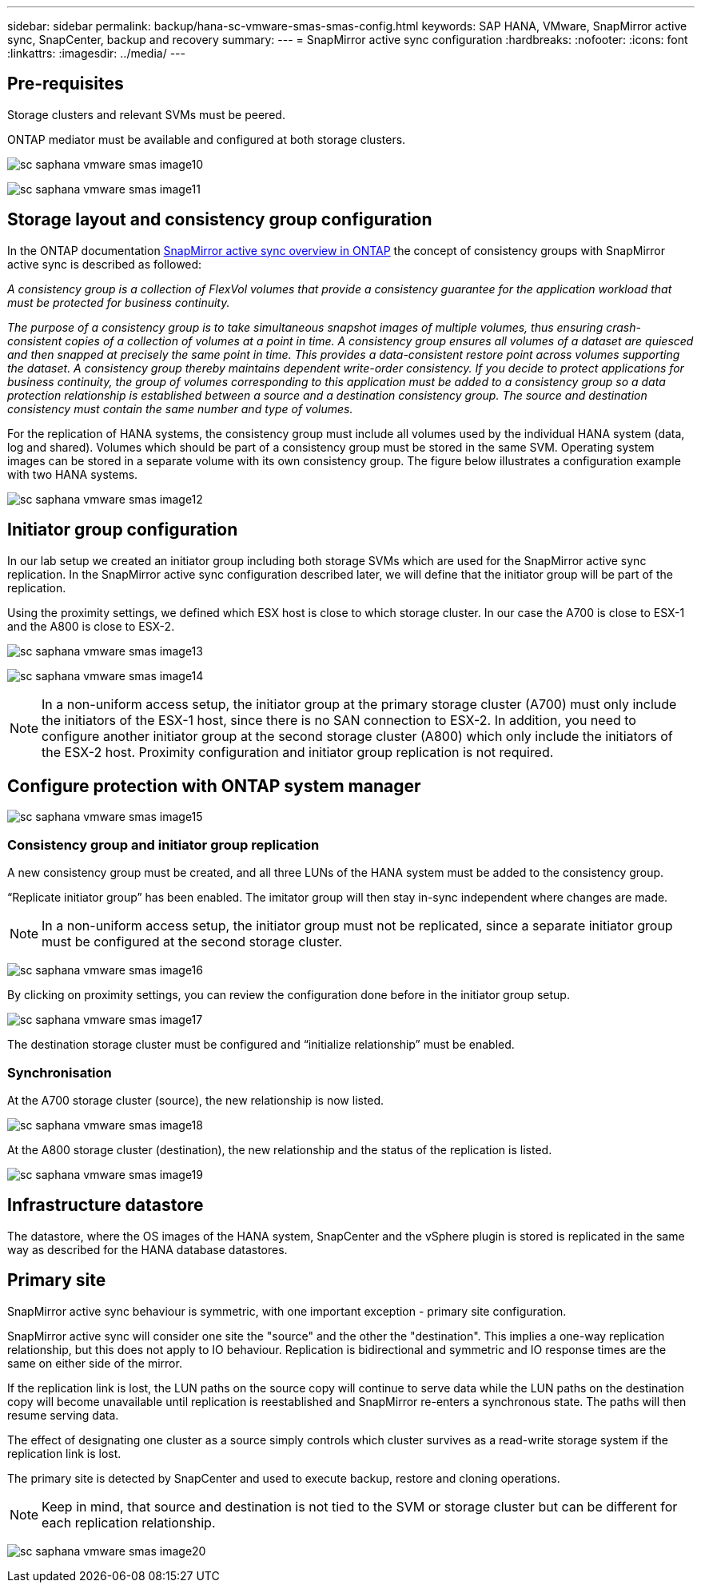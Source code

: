 
---
sidebar: sidebar
permalink: backup/hana-sc-vmware-smas-smas-config.html
keywords: SAP HANA, VMware, SnapMirror active sync, SnapCenter, backup and recovery
summary: 
---
= SnapMirror active sync configuration
:hardbreaks:
:nofooter:
:icons: font
:linkattrs:
:imagesdir: ../media/
---

== Pre-requisites

Storage clusters and relevant SVMs must be peered.

ONTAP mediator must be available and configured at both storage clusters.

image:sc-saphana-vmware-smas-image10.png[]

image:sc-saphana-vmware-smas-image11.png[]

== Storage layout and consistency group configuration

In the ONTAP documentation https://docs.netapp.com/us-en/ontap/snapmirror-active-sync/index.html#key-concepts[SnapMirror active sync overview in ONTAP] the concept of consistency groups with SnapMirror active sync is described as followed:

_A consistency group is a collection of FlexVol volumes that provide a consistency guarantee for the application workload that must be protected for business continuity._

_The purpose of a consistency group is to take simultaneous snapshot images of multiple volumes, thus ensuring crash-consistent copies of a collection of volumes at a point in time. A consistency group ensures all volumes of a dataset are quiesced and then snapped at precisely the same point in time. This provides a data-consistent restore point across volumes supporting the dataset. A consistency group thereby maintains dependent write-order consistency. If you decide to protect applications for business continuity, the group of volumes corresponding to this application must be added to a consistency group so a data protection relationship is established between a source and a destination consistency group. The source and destination consistency must contain the same number and type of volumes._

For the replication of HANA systems, the consistency group must include all volumes used by the individual HANA system (data, log and shared). Volumes which should be part of a consistency group must be stored in the same SVM. Operating system images can be stored in a separate volume with its own consistency group. The figure below illustrates a configuration example with two HANA systems.

image:sc-saphana-vmware-smas-image12.png[]

== Initiator group configuration

In our lab setup we created an initiator group including both storage SVMs which are used for the SnapMirror active sync replication. In the SnapMirror active sync configuration described later, we will define that the initiator group will be part of the replication.

Using the proximity settings, we defined which ESX host is close to which storage cluster. In our case the A700 is close to ESX-1 and the A800 is close to ESX-2.

image:sc-saphana-vmware-smas-image13.png[]

image:sc-saphana-vmware-smas-image14.png[]

[NOTE]
In a non-uniform access setup, the initiator group at the primary storage cluster (A700) must only include the initiators of the ESX-1 host, since there is no SAN connection to ESX-2. In addition, you need to configure another initiator group at the second storage cluster (A800) which only include the initiators of the ESX-2 host. Proximity configuration and initiator group replication is not required.

== Configure protection with ONTAP system manager

image:sc-saphana-vmware-smas-image15.png[]

=== Consistency group and initiator group replication

A new consistency group must be created, and all three LUNs of the HANA system must be added to the consistency group.

“Replicate initiator group” has been enabled. The imitator group will then stay in-sync independent where changes are made.

[NOTE]
In a non-uniform access setup, the initiator group must not be replicated, since a separate initiator group must be configured at the second storage cluster.

image:sc-saphana-vmware-smas-image16.png[]

By clicking on proximity settings, you can review the configuration done before in the initiator group setup.

image:sc-saphana-vmware-smas-image17.png[]

The destination storage cluster must be configured and “initialize relationship” must be enabled.

=== Synchronisation

At the A700 storage cluster (source), the new relationship is now listed.

image:sc-saphana-vmware-smas-image18.png[]

At the A800 storage cluster (destination), the new relationship and the status of the replication is listed.

image:sc-saphana-vmware-smas-image19.png[]

== Infrastructure datastore

The datastore, where the OS images of the HANA system, SnapCenter and the vSphere plugin is stored is replicated in the same way as described for the HANA database datastores.

== Primary site

SnapMirror active sync behaviour is symmetric, with one important exception - primary site configuration.

SnapMirror active sync will consider one site the "source" and the other the "destination". This implies a one-way replication relationship, but this does not apply to IO behaviour. Replication is bidirectional and symmetric and IO response times are the same on either side of the mirror.

If the replication link is lost, the LUN paths on the source copy will continue to serve data while the LUN paths on the destination copy will become unavailable until replication is reestablished and SnapMirror re-enters a synchronous state. The paths will then resume serving data.

The effect of designating one cluster as a source simply controls which cluster survives as a read-write storage system if the replication link is lost.

The primary site is detected by SnapCenter and used to execute backup, restore and cloning operations.

[NOTE]
Keep in mind, that source and destination is not tied to the SVM or storage cluster but can be different for each replication relationship.

image:sc-saphana-vmware-smas-image20.png[]


